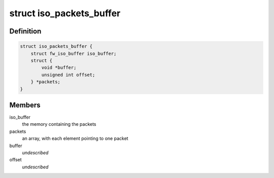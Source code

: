 .. -*- coding: utf-8; mode: rst -*-
.. src-file: sound/firewire/packets-buffer.h

.. _`iso_packets_buffer`:

struct iso_packets_buffer
=========================

.. c:type:: struct iso_packets_buffer

    manages a buffer for many packets

.. _`iso_packets_buffer.definition`:

Definition
----------

.. code-block:: c

    struct iso_packets_buffer {
        struct fw_iso_buffer iso_buffer;
        struct {
            void *buffer;
            unsigned int offset;
        } *packets;
    }

.. _`iso_packets_buffer.members`:

Members
-------

iso_buffer
    the memory containing the packets

packets
    an array, with each element pointing to one packet

buffer
    *undescribed*

offset
    *undescribed*

.. This file was automatic generated / don't edit.

